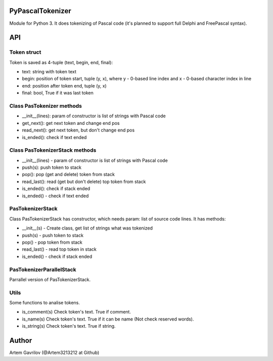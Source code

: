 PyPascalTokenizer
=================

Module for Python 3. It does tokenizing of Pascal code (it's planned to support full Delphi and FreePascal syntax).

API
===

Token struct
------------

Token is saved as 4-tuple (text, begin, end, final):

* text: string with token text
* begin: position of token start, tuple (y, x), where y - 0-based line index and x - 0-based character index in line
* end: position after token end, tuple (y, x)
* final: bool, True if it was last token

Class PasTokenizer methods
--------------------------

* __init__(lines): param of constructor is list of strings with Pascal code
* get_next(): get next token and change end pos
* read_next(): get next token, but don't change end pos
* is_ended(): check if text ended

Class PasTokenizerStack methods
-------------------------------

* __init__(lines) - param of constructor is list of strings with Pascal code
* push(s): push token to stack
* pop(): pop (get and delete) token from stack
* read_last(): read (get but don't delete) top token from stack
* is_ended(): check if stack ended

* is_ended() - check if text ended

PasTokenizerStack
-----------------

Class PasTokenizerStack has constructor, which needs param: list of source code lines. It has methods:

* __init__(s) - Create class, get list of strings what was tokenized

* push(s) - push token to stack

* pop() - pop token from stack

* read_last() - read top token in stack

* is_ended() - check if stack ended

PasTokenizerParallelStack
-------------------------

Parrallel version of PasTokenizerStack.

Utils
-----

Some functions to analise tokens.

* is_comment(s) Check token's text. True if comment.

* is_name(s) Check token's text. True if it can be name (Not check reserved words).

* is_string(s) Check token's text. True if string.


Author
=====
Artem Gavrilov (@Artem3213212 at Github)
